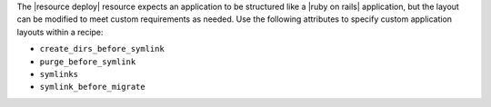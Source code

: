 .. The contents of this file are included in multiple topics.
.. This file should not be changed in a way that hinders its ability to appear in multiple documentation sets.

The |resource deploy| resource expects an application to be structured like a |ruby on rails| application, but the layout can be modified to meet custom requirements as needed. Use the following attributes to specify custom application layouts within a recipe:

* ``create_dirs_before_symlink``
* ``purge_before_symlink``
* ``symlinks``
* ``symlink_before_migrate``
